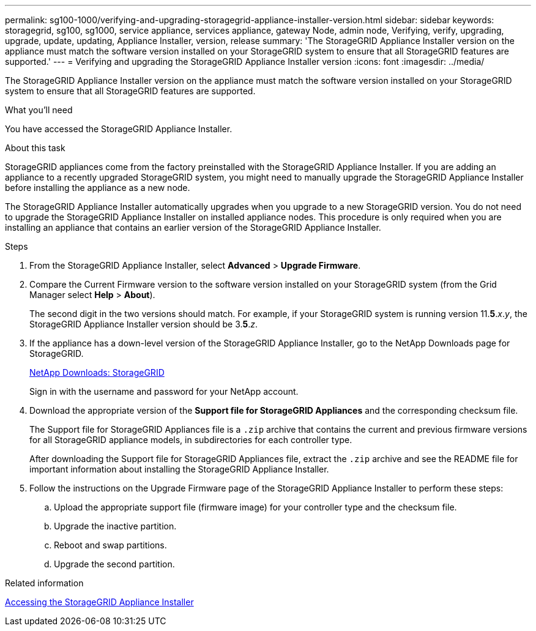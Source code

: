 ---
permalink: sg100-1000/verifying-and-upgrading-storagegrid-appliance-installer-version.html
sidebar: sidebar
keywords: storagegrid, sg100, sg1000, service appliance, services appliance, gateway Node, admin node, Verifying, verify, upgrading, upgrade, update, updating, Appliance Installer, version, release
summary: 'The StorageGRID Appliance Installer version on the appliance must match the software version installed on your StorageGRID system to ensure that all StorageGRID features are supported.'
---
= Verifying and upgrading the StorageGRID Appliance Installer version
:icons: font
:imagesdir: ../media/

[.lead]
The StorageGRID Appliance Installer version on the appliance must match the software version installed on your StorageGRID system to ensure that all StorageGRID features are supported.

.What you'll need

You have accessed the StorageGRID Appliance Installer.

.About this task

StorageGRID appliances come from the factory preinstalled with the StorageGRID Appliance Installer. If you are adding an appliance to a recently upgraded StorageGRID system, you might need to manually upgrade the StorageGRID Appliance Installer before installing the appliance as a new node.

The StorageGRID Appliance Installer automatically upgrades when you upgrade to a new StorageGRID version. You do not need to upgrade the StorageGRID Appliance Installer on installed appliance nodes. This procedure is only required when you are installing an appliance that contains an earlier version of the StorageGRID Appliance Installer.

.Steps

. From the StorageGRID Appliance Installer, select *Advanced* > *Upgrade Firmware*.
. Compare the Current Firmware version to the software version installed on your StorageGRID system (from the Grid Manager select *Help* > *About*).
+
The second digit in the two versions should match. For example, if your StorageGRID system is running version 11.*5*._x_._y_, the StorageGRID Appliance Installer version should be 3.*5*._z_.

. If the appliance has a down-level version of the StorageGRID Appliance Installer, go to the NetApp Downloads page for StorageGRID.
+
https://mysupport.netapp.com/site/products/all/details/storagegrid/downloads-tab[NetApp Downloads: StorageGRID^]
+
Sign in with the username and password for your NetApp account.

. Download the appropriate version of the *Support file for StorageGRID Appliances* and the corresponding checksum file.
+
The Support file for StorageGRID Appliances file is a `.zip` archive that contains the current and previous firmware versions for all StorageGRID appliance models, in subdirectories for each controller type.
+
After downloading the Support file for StorageGRID Appliances file, extract the `.zip` archive and see the README file for important information about installing the StorageGRID Appliance Installer.

. Follow the instructions on the Upgrade Firmware page of the StorageGRID Appliance Installer to perform these steps:
 .. Upload the appropriate support file (firmware image) for your controller type and the checksum file.
 .. Upgrade the inactive partition.
 .. Reboot and swap partitions.
 .. Upgrade the second partition.

.Related information

xref:accessing-storagegrid-appliance-installer-sg100-and-sg1000.adoc[Accessing the StorageGRID Appliance Installer]
